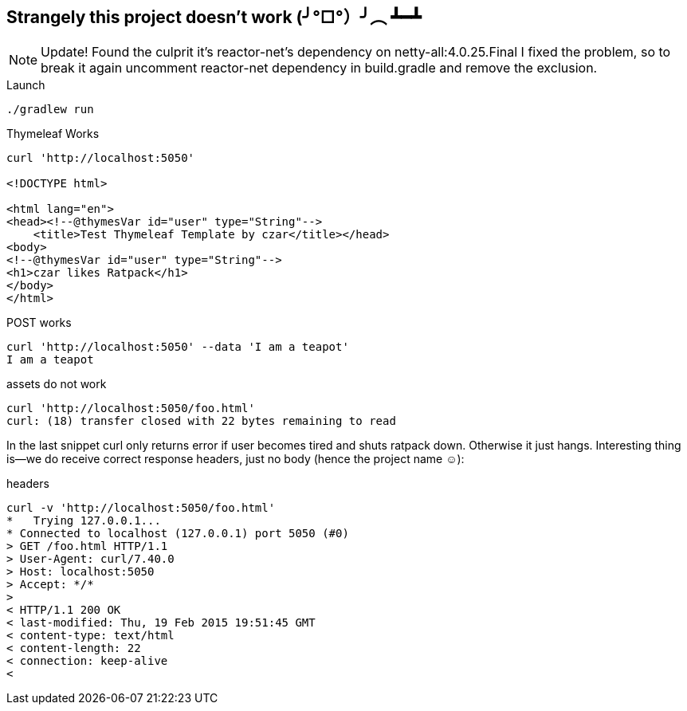 == Strangely this project doesn't work (╯°□°）╯︵ ┻━┻
NOTE: Update! Found the culprit it's reactor-net's dependency on netty-all:4.0.25.Final I fixed the problem, so to break it again uncomment reactor-net dependency in build.gradle and remove the exclusion.

[listing]
.Launch
----
./gradlew run
----

[listing]
.Thymeleaf Works
----
curl 'http://localhost:5050'

<!DOCTYPE html>

<html lang="en">
<head><!--@thymesVar id="user" type="String"-->
    <title>Test Thymeleaf Template by czar</title></head>
<body>
<!--@thymesVar id="user" type="String"-->
<h1>czar likes Ratpack</h1>
</body>
</html>
----

[listing]
.POST works
----
curl 'http://localhost:5050' --data 'I am a teapot'
I am a teapot
----

[listing]
.assets do not work
----
curl 'http://localhost:5050/foo.html'
curl: (18) transfer closed with 22 bytes remaining to read
----

In the last snippet curl only returns error if user
 becomes tired and shuts ratpack down. Otherwise it just hangs.
 Interesting thing is—we do receive correct response headers, just no body (hence the project name ☺):

[listing]
.headers
----
curl -v 'http://localhost:5050/foo.html'                                                                                    18 ↵
*   Trying 127.0.0.1...
* Connected to localhost (127.0.0.1) port 5050 (#0)
> GET /foo.html HTTP/1.1
> User-Agent: curl/7.40.0
> Host: localhost:5050
> Accept: */*
>
< HTTP/1.1 200 OK
< last-modified: Thu, 19 Feb 2015 19:51:45 GMT
< content-type: text/html
< content-length: 22
< connection: keep-alive
<

----